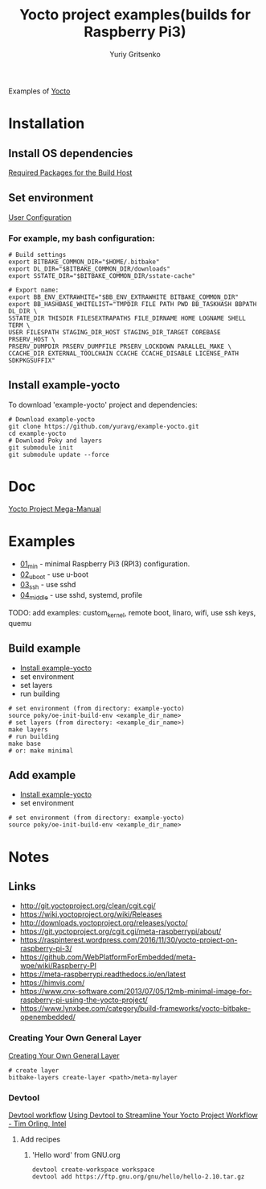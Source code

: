 #+TITLE: Yocto project examples(builds for Raspberry Pi3)
#+AUTHOR: Yuriy Gritsenko
#+DESCRIPTION: Yocto project examples
#+LINK: https://github.com/yuravg/example-yocto

Examples of [[https://www.yoctoproject.org][Yocto]]

* Installation

** Install OS dependencies

[[https://www.yoctoproject.org/docs/3.0.2/mega-manual/mega-manual.html#required-packages-for-the-build-host][Required Packages for the Build Host]]

** Set environment

[[https://www.yoctoproject.org/docs/3.0.2/mega-manual/mega-manual.html#user-configuration][User Configuration]]

*** For example, my bash configuration:
#+begin_src shell-script
# Build settings
export BITBAKE_COMMON_DIR="$HOME/.bitbake"
export DL_DIR="$BITBAKE_COMMON_DIR/downloads"
export SSTATE_DIR="$BITBAKE_COMMON_DIR/sstate-cache"

# Export name:
export BB_ENV_EXTRAWHITE="$BB_ENV_EXTRAWHITE BITBAKE_COMMON_DIR"
export BB_HASHBASE_WHITELIST="TMPDIR FILE PATH PWD BB_TASKHASH BBPATH DL_DIR \
SSTATE_DIR THISDIR FILESEXTRAPATHS FILE_DIRNAME HOME LOGNAME SHELL TERM \
USER FILESPATH STAGING_DIR_HOST STAGING_DIR_TARGET COREBASE PRSERV_HOST \
PRSERV_DUMPDIR PRSERV_DUMPFILE PRSERV_LOCKDOWN PARALLEL_MAKE \
CCACHE_DIR EXTERNAL_TOOLCHAIN CCACHE CCACHE_DISABLE LICENSE_PATH SDKPKGSUFFIX"
#+end_src

** Install example-yocto

To download 'example-yocto' project and dependencies:

#+begin_src shell-script
# Download example-yocto
git clone https://github.com/yuravg/example-yocto.git
cd example-yocto
# Download Poky and layers
git submodule init
git submodule update --force
#+end_src

* Doc
[[https://www.yoctoproject.org/docs/3.0.2/mega-manual/mega-manual.html][Yocto Project Mega-Manual]]

* Examples

- [[./01_min/README.org][01_min]] - minimal Raspberry Pi3 (RPI3) configuration.
- [[./02_uboot/README.org][02_uboot]] - use u-boot
- [[./03_ssh/README.org][03_ssh]] - use sshd
- [[./04_middle/README.org][04_middle]] - use sshd, systemd, profile

TODO: add examples: custom_kernel, remote boot, linaro, wifi, use ssh keys, quemu

** Build example

- [[#install-example-yocto][Install example-yocto]]
- set environment
- set layers
- run building

#+begin_src shell-script
# set environment (from directory: example-yocto)
source poky/oe-init-build-env <example_dir_name>
# set layers (from directory: <example_dir_name>)
make layers
# run building
make base
# or: make minimal
#+end_src

** Add example

- [[#install-example-yocto][Install example-yocto]]
- set environment

#+begin_src shell-script
# set environment (from directory: example-yocto)
source poky/oe-init-build-env <example_dir_name>
#+end_src

* Notes
** Links
- http://git.yoctoproject.org/clean/cgit.cgi/
- https://wiki.yoctoproject.org/wiki/Releases
- http://downloads.yoctoproject.org/releases/yocto/
- https://git.yoctoproject.org/cgit.cgi/meta-raspberrypi/about/
- https://raspinterest.wordpress.com/2016/11/30/yocto-project-on-raspberry-pi-3/
- https://github.com/WebPlatformForEmbedded/meta-wpe/wiki/Raspberry-PI
- https://meta-raspberrypi.readthedocs.io/en/latest
- https://himvis.com/
- https://www.cnx-software.com/2013/07/05/12mb-minimal-image-for-raspberry-pi-using-the-yocto-project/
- https://www.lynxbee.com/category/build-frameworks/yocto-bitbake-openembedded/

*** Creating Your Own General Layer
[[https://www.yoctoproject.org/docs/3.0.2/mega-manual/mega-manual.html#creating-your-own-general-layer][Creating Your Own General Layer]]
#+begin_src shell-script
# create layer
bitbake-layers create-layer <path>/meta-mylayer
#+end_src

*** Devtool

[[https://www.yoctoproject.org/docs/current/sdk-manual/sdk-manual.html#using-devtool-in-your-sdk-workflow][Devtool workflow]]
[[https://www.youtube.com/watch?v=CiD7rB35CRE][Using Devtool to Streamline Your Yocto Project Workflow - Tim Orling, Intel]]

**** Add recipes
***** 'Hello word' from GNU.org
#+begin_src shell-script
devtool create-workspace workspace
devtool add https://ftp.gnu.org/gnu/hello/hello-2.10.tar.gz
#+end_src
